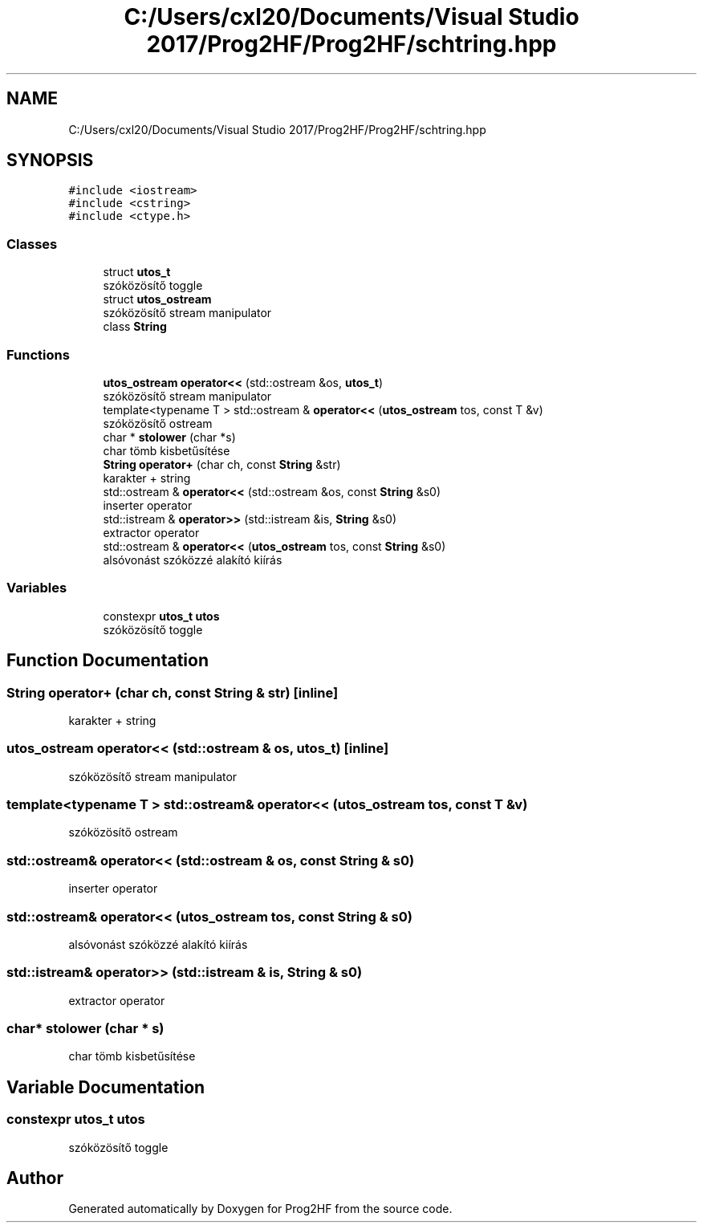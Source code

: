 .TH "C:/Users/cxl20/Documents/Visual Studio 2017/Prog2HF/Prog2HF/schtring.hpp" 3 "Thu May 2 2019" "Prog2HF" \" -*- nroff -*-
.ad l
.nh
.SH NAME
C:/Users/cxl20/Documents/Visual Studio 2017/Prog2HF/Prog2HF/schtring.hpp
.SH SYNOPSIS
.br
.PP
\fC#include <iostream>\fP
.br
\fC#include <cstring>\fP
.br
\fC#include <ctype\&.h>\fP
.br

.SS "Classes"

.in +1c
.ti -1c
.RI "struct \fButos_t\fP"
.br
.RI "szóközösítő toggle "
.ti -1c
.RI "struct \fButos_ostream\fP"
.br
.RI "szóközösítő stream manipulator "
.ti -1c
.RI "class \fBString\fP"
.br
.in -1c
.SS "Functions"

.in +1c
.ti -1c
.RI "\fButos_ostream\fP \fBoperator<<\fP (std::ostream &os, \fButos_t\fP)"
.br
.RI "szóközösítő stream manipulator "
.ti -1c
.RI "template<typename T > std::ostream & \fBoperator<<\fP (\fButos_ostream\fP tos, const T &v)"
.br
.RI "szóközösítő ostream "
.ti -1c
.RI "char * \fBstolower\fP (char *s)"
.br
.RI "char tömb kisbetűsítése "
.ti -1c
.RI "\fBString\fP \fBoperator+\fP (char ch, const \fBString\fP &str)"
.br
.RI "karakter + string "
.ti -1c
.RI "std::ostream & \fBoperator<<\fP (std::ostream &os, const \fBString\fP &s0)"
.br
.RI "inserter operator "
.ti -1c
.RI "std::istream & \fBoperator>>\fP (std::istream &is, \fBString\fP &s0)"
.br
.RI "extractor operator "
.ti -1c
.RI "std::ostream & \fBoperator<<\fP (\fButos_ostream\fP tos, const \fBString\fP &s0)"
.br
.RI "alsóvonást szóközzé alakító kiírás "
.in -1c
.SS "Variables"

.in +1c
.ti -1c
.RI "constexpr \fButos_t\fP \fButos\fP"
.br
.RI "szóközösítő toggle "
.in -1c
.SH "Function Documentation"
.PP 
.SS "\fBString\fP operator+ (char ch, const \fBString\fP & str)\fC [inline]\fP"

.PP
karakter + string 
.SS "\fButos_ostream\fP operator<< (std::ostream & os, \fButos_t\fP)\fC [inline]\fP"

.PP
szóközösítő stream manipulator 
.SS "template<typename T > std::ostream& operator<< (\fButos_ostream\fP tos, const T & v)"

.PP
szóközösítő ostream 
.SS "std::ostream& operator<< (std::ostream & os, const \fBString\fP & s0)"

.PP
inserter operator 
.SS "std::ostream& operator<< (\fButos_ostream\fP tos, const \fBString\fP & s0)"

.PP
alsóvonást szóközzé alakító kiírás 
.SS "std::istream& operator>> (std::istream & is, \fBString\fP & s0)"

.PP
extractor operator 
.SS "char* stolower (char * s)"

.PP
char tömb kisbetűsítése 
.SH "Variable Documentation"
.PP 
.SS "constexpr \fButos_t\fP utos"

.PP
szóközösítő toggle 
.SH "Author"
.PP 
Generated automatically by Doxygen for Prog2HF from the source code\&.
